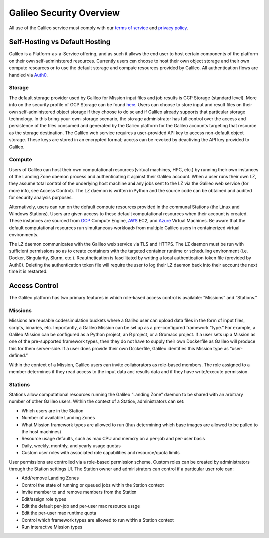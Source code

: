 .. _security_overview:

Galileo Security Overview
=========================
All use of the Galileo service must comply with our 
`terms of service <https://hypernetlabs.io/terms-of-service/>`_ and 
`privacy policy <https://hypernetlabs.io/privacy-policy/>`_.

Self-Hosting vs Default Hosting
-------------------------------
Galileo is a Platform-as-a-Service offering, and as such it allows the 
end user to host certain components of the platform on their own self-administered 
resources. Currently users can choose to host their own object storage and their own 
compute resources or to use the default storage and compute resources provided by 
Galileo. All authentication flows are handled via `Auth0 <https://auth0.com/>`_. 

Storage
~~~~~~~
The default storage provider used by Galileo for Mission input files and job 
results is GCP Storage (standard level). More info on the security profile of 
GCP Storage can be found `here <https://cloud.google.com/storage/docs/storage-classes#standard>`_. 
Users can choose to store input and result files on their own self-administered 
object storage if they choose to do so and if Galileo already supports that 
particular storage technology. In this bring-your-own-storage scenario, the 
storage administrator has full control over the access and persistence of the 
files consumed and generated by the Galileo platform for the Galileo accounts 
targeting that resource as the storage destination. The Galileo web service 
requires a user-provided API key to access non-default object storage. These 
keys are stored in an encrypted format; access can be revoked by deactiving 
the API key provided to Galileo. 

Compute
~~~~~~~
Users of Galileo can host their own computational resources (virtual machines, 
HPC, etc.) by running their own instances of the Landing Zone daemon process 
and authenticating it against their Galileo account. When a user runs their 
own LZ, they assume total control of the underlying host machine and any jobs 
sent to the LZ via the Galileo web service (for more info, see Access Control). 
The LZ daemon is written in Python and the source code can be obtained and 
audited for security analysis purposes. 

Alternatively, users can run on the default compute resources provided in the 
communal Stations (the Linux and Windows Stations). Users are given access to 
these default computational resources when their account is created. These 
instances are sourced from `GCP <https://cloud.google.com/security/privacy/>`_ 
Compute Engine, `AWS <https://cloud.google.com/security/privacy/>`_ EC2, and 
`Azure <https://azure.microsoft.com/en-us/support/legal/>`_ Virtual Machines. 
Be aware that the default computational resources run simultaneous workloads from 
multiple Galileo users in containerized virtual environments.

The LZ daemon communicates with the Galileo web service via TLS and HTTPS. The LZ 
daemon must be run with sufficient permissions so as to create containers with the 
targeted container runtime or scheduling environment (i.e. Docker, Singularity, 
Slurm, etc.). Reauthetication is fascilitated by writing a local authentication 
token file (provided by Auth0). Deleting the authentication token file will require 
the user to log their LZ daemon back into their account the next time it is restarted.  

Access Control
--------------
The Galileo platform has two primary features in which role-based access control is 
available: “Missions” and “Stations.” 

Missions
~~~~~~~~
Missions are reusable code/simulation buckets where a Galileo user can upload data 
files in the form of input files, scripts, binaries, etc. Importantly, a Galileo 
Mission can be set up as a pre-configured framework “type.” For example, a Galileo 
Mission can be configured as a Python project, an R project, or a Gromacs project. 
If a user sets up a Mission as one of the pre-supported framework types, then they 
do not have to supply their own Dockerfile as Galileo will produce this for them 
server-side. If a user does provide their own Dockerfile, Galileo identifies this 
Mission type as “user-defined.” 

Within the context of a Mission, Galileo users can invite collaborators as role-based 
members. The role assigned to a member determines if they read access to the input 
data and results data and if they have write/execute permission.

Stations
~~~~~~~~
Stations allow computational resources running the Galileo “Landing Zone” daemon to 
be shared with an arbitrary number of other Galileo users. Within the context of a 
Station, administrators can set:


* Which users are in the Station
* Number of available Landing Zones
* What Mission framework types are allowed to run (thus determining which base images are allowed to be pulled to the host machines)
* Resource usage defaults, such as max CPU and memory on a per-job and per-user basis
* Daily, weekly, monthly, and yearly usage quotas 
* Custom user roles with associated role capabilities and resource/quota limits

User permissions are controlled via a role-based permission scheme. Custom roles can be created by administrators through the Station settings UI. The Station owner and administrators can control if a particular user role can:

* Add/remove Landing Zones
* Control the state of running or queued jobs within the Station context
* Invite member to and remove members from the Station
* Edit/assign role types
* Edit the default per-job and per-user max resource usage
* Edit the per-user max runtime quota
* Control which framework types are allowed to run within a Station context
* Run interactive Mission types
